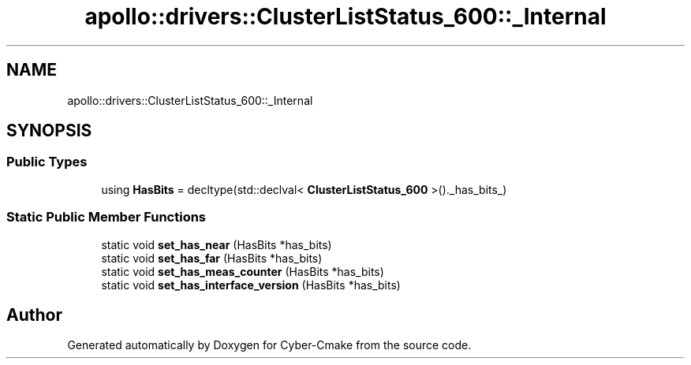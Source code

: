 .TH "apollo::drivers::ClusterListStatus_600::_Internal" 3 "Sun Sep 3 2023" "Version 8.0" "Cyber-Cmake" \" -*- nroff -*-
.ad l
.nh
.SH NAME
apollo::drivers::ClusterListStatus_600::_Internal
.SH SYNOPSIS
.br
.PP
.SS "Public Types"

.in +1c
.ti -1c
.RI "using \fBHasBits\fP = decltype(std::declval< \fBClusterListStatus_600\fP >()\&._has_bits_)"
.br
.in -1c
.SS "Static Public Member Functions"

.in +1c
.ti -1c
.RI "static void \fBset_has_near\fP (HasBits *has_bits)"
.br
.ti -1c
.RI "static void \fBset_has_far\fP (HasBits *has_bits)"
.br
.ti -1c
.RI "static void \fBset_has_meas_counter\fP (HasBits *has_bits)"
.br
.ti -1c
.RI "static void \fBset_has_interface_version\fP (HasBits *has_bits)"
.br
.in -1c

.SH "Author"
.PP 
Generated automatically by Doxygen for Cyber-Cmake from the source code\&.
